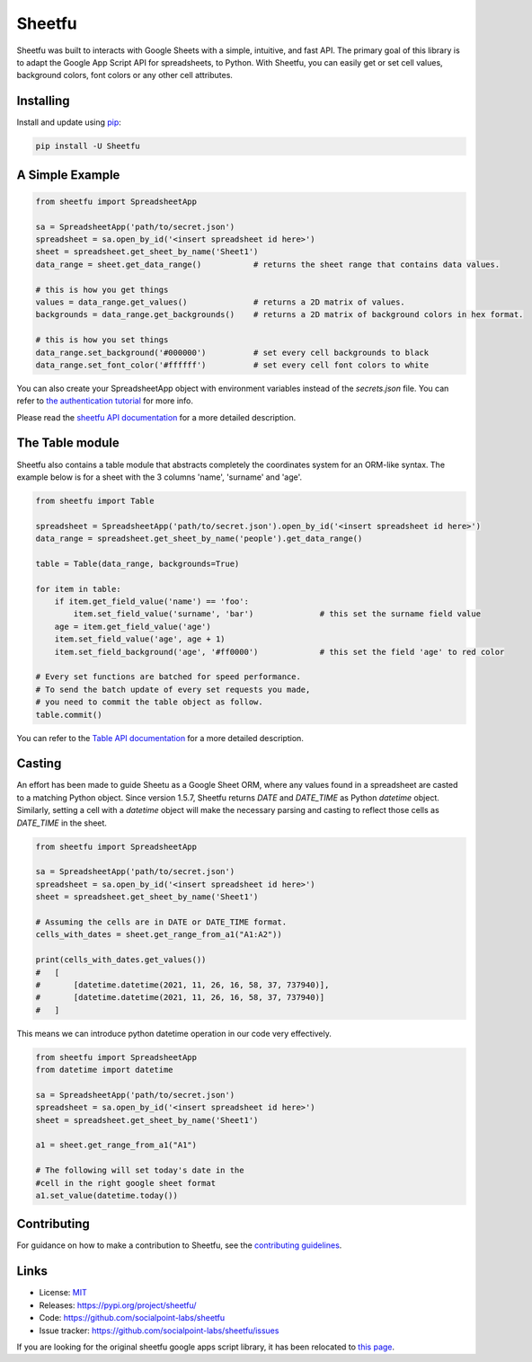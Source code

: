 Sheetfu
=======

.. image:: https://travis-ci.org/socialpoint-labs/sheetfu.svg?branch=master
    :target: https://travis-ci.org/socialpoint-labs/sheetfu


Sheetfu was built to interacts with Google Sheets with a simple, intuitive, and fast API.
The primary goal of this library is to adapt the Google App Script API for spreadsheets,
to Python. With Sheetfu, you can easily get or set cell values, background colors, font
colors or any other cell attributes.


Installing
----------

Install and update using `pip`_:

.. code-block:: text

    pip install -U Sheetfu


A Simple Example
----------------

.. code-block:: python

    from sheetfu import SpreadsheetApp

    sa = SpreadsheetApp('path/to/secret.json')
    spreadsheet = sa.open_by_id('<insert spreadsheet id here>')
    sheet = spreadsheet.get_sheet_by_name('Sheet1')
    data_range = sheet.get_data_range()           # returns the sheet range that contains data values.

    # this is how you get things
    values = data_range.get_values()              # returns a 2D matrix of values.
    backgrounds = data_range.get_backgrounds()    # returns a 2D matrix of background colors in hex format.

    # this is how you set things
    data_range.set_background('#000000')          # set every cell backgrounds to black
    data_range.set_font_color('#ffffff')          # set every cell font colors to white


You can also create your SpreadsheetApp object with environment variables
instead of the `secrets.json` file. You can refer to `the authentication tutorial`_ for more info.

.. _the authentication tutorial: https://github.com/socialpoint-labs/sheetfu/blob/master/documentation/authentication.rst

Please read the `sheetfu API documentation`_ for a more detailed description.

.. _sheetfu API documentation: https://github.com/socialpoint-labs/sheetfu/blob/master/documentation/usage.rst


The Table module
----------------

Sheetfu also contains a table module that abstracts completely the coordinates
system for an ORM-like syntax. The example below is for a sheet with the 3
columns 'name', 'surname' and 'age'.

.. code-block:: python

    from sheetfu import Table

    spreadsheet = SpreadsheetApp('path/to/secret.json').open_by_id('<insert spreadsheet id here>')
    data_range = spreadsheet.get_sheet_by_name('people').get_data_range()

    table = Table(data_range, backgrounds=True)

    for item in table:
        if item.get_field_value('name') == 'foo':
            item.set_field_value('surname', 'bar')              # this set the surname field value
        age = item.get_field_value('age')
        item.set_field_value('age', age + 1)
        item.set_field_background('age', '#ff0000')             # this set the field 'age' to red color

    # Every set functions are batched for speed performance.
    # To send the batch update of every set requests you made,
    # you need to commit the table object as follow.
    table.commit()


You can refer to the `Table API documentation`_ for a more detailed description.

.. _Table API documentation: https://github.com/socialpoint-labs/sheetfu/blob/master/documentation/table.rst


Casting
-------

An effort has been made to guide Sheetu as a Google Sheet ORM, where any values
found in a spreadsheet are casted to a matching Python object. Since version
1.5.7, Sheetfu returns `DATE` and `DATE_TIME` as Python `datetime` object.
Similarly, setting a cell with a `datetime` object will make the necessary
parsing and casting to reflect those cells as `DATE_TIME` in the sheet.

.. code-block:: python

    from sheetfu import SpreadsheetApp

    sa = SpreadsheetApp('path/to/secret.json')
    spreadsheet = sa.open_by_id('<insert spreadsheet id here>')
    sheet = spreadsheet.get_sheet_by_name('Sheet1')

    # Assuming the cells are in DATE or DATE_TIME format.
    cells_with_dates = sheet.get_range_from_a1("A1:A2"))

    print(cells_with_dates.get_values())
    #   [
    #       [datetime.datetime(2021, 11, 26, 16, 58, 37, 737940)],
    #       [datetime.datetime(2021, 11, 26, 16, 58, 37, 737940)]
    #   ]

This means we can introduce python datetime operation in our code very
effectively.


.. code-block:: python

    from sheetfu import SpreadsheetApp
    from datetime import datetime

    sa = SpreadsheetApp('path/to/secret.json')
    spreadsheet = sa.open_by_id('<insert spreadsheet id here>')
    sheet = spreadsheet.get_sheet_by_name('Sheet1')

    a1 = sheet.get_range_from_a1("A1")

    # The following will set today's date in the
    #cell in the right google sheet format
    a1.set_value(datetime.today())


Contributing
------------

For guidance on how to make a contribution to Sheetfu, see the `contributing guidelines`_.

.. _contributing guidelines: https://github.com/socialpoint-labs/sheetfu/blob/master/CONTRIBUTING.rst


Links
-----

* License: `MIT <https://github.com/socialpoint-labs/sheetfu/blob/master/LICENSE>`_
* Releases: https://pypi.org/project/sheetfu/
* Code: https://github.com/socialpoint-labs/sheetfu
* Issue tracker: https://github.com/socialpoint-labs/sheetfu/issues


.. _pip: https://pip.pypa.io/en/stable/quickstart/


If you are looking for the original sheetfu google apps script library, it has been relocated to `this page`_.

.. _this page: https://github.com/socialpoint-labs/sheetfu-apps-script
